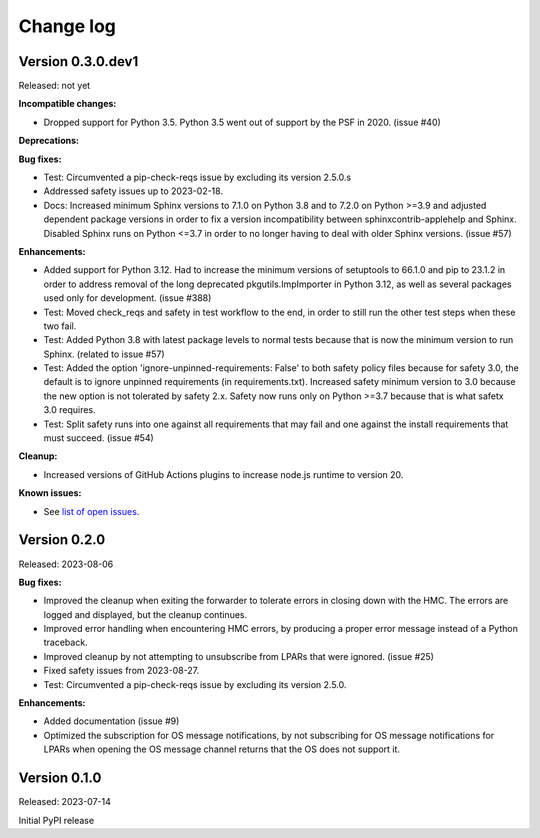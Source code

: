 .. Copyright 2023 IBM Corp. All Rights Reserved.
..
.. Licensed under the Apache License, Version 2.0 (the "License");
.. you may not use this file except in compliance with the License.
.. You may obtain a copy of the License at
..
..    http://www.apache.org/licenses/LICENSE-2.0
..
.. Unless required by applicable law or agreed to in writing, software
.. distributed under the License is distributed on an "AS IS" BASIS,
.. WITHOUT WARRANTIES OR CONDITIONS OF ANY KIND, either express or implied.
.. See the License for the specific language governing permissions and
.. limitations under the License.


Change log
----------


Version 0.3.0.dev1
^^^^^^^^^^^^^^^^^^

Released: not yet

**Incompatible changes:**

* Dropped support for Python 3.5. Python 3.5 went out of support by the PSF in
  2020. (issue #40)

**Deprecations:**

**Bug fixes:**

* Test: Circumvented a pip-check-reqs issue by excluding its version 2.5.0.s

* Addressed safety issues up to 2023-02-18.

* Docs: Increased minimum Sphinx versions to 7.1.0 on Python 3.8 and to 7.2.0 on
  Python >=3.9 and adjusted dependent package versions in order to fix a version
  incompatibility between sphinxcontrib-applehelp and Sphinx.
  Disabled Sphinx runs on Python <=3.7 in order to no longer having to deal
  with older Sphinx versions. (issue #57)

**Enhancements:**

* Added support for Python 3.12. Had to increase the minimum versions of
  setuptools to 66.1.0 and pip to 23.1.2 in order to address removal of the
  long deprecated pkgutils.ImpImporter in Python 3.12, as well as several
  packages used only for development. (issue #388)

* Test: Moved check_reqs and safety in test workflow to the end, in order to
  still run the other test steps when these two fail.

* Test: Added Python 3.8 with latest package levels to normal tests because
  that is now the minimum version to run Sphinx. (related to issue #57)

* Test: Added the option 'ignore-unpinned-requirements: False' to both
  safety policy files because for safety 3.0, the default is to ignore
  unpinned requirements (in requirements.txt).
  Increased safety minimum version to 3.0 because the new option is not
  tolerated by safety 2.x. Safety now runs only on Python >=3.7 because
  that is what safetx 3.0 requires.

* Test: Split safety runs into one against all requirements that may fail and
  one against the install requirements that must succeed. (issue #54)

**Cleanup:**

* Increased versions of GitHub Actions plugins to increase node.js runtime
  to version 20.

**Known issues:**

* See `list of open issues`_.

.. _`list of open issues`: https://github.com/zhmcclient/zhmc-os-forwarder/issues


Version 0.2.0
^^^^^^^^^^^^^

Released: 2023-08-06

**Bug fixes:**

* Improved the cleanup when exiting the forwarder to tolerate errors in
  closing down with the HMC. The errors are logged and displayed, but the
  cleanup continues.

* Improved error handling when encountering HMC errors, by producing a proper
  error message instead of a Python traceback.

* Improved cleanup by not attempting to unsubscribe from LPARs that were
  ignored. (issue #25)

* Fixed safety issues from 2023-08-27.

* Test: Circumvented a pip-check-reqs issue by excluding its version 2.5.0.

**Enhancements:**

* Added documentation (issue #9)

* Optimized the subscription for OS message notifications, by not
  subscribing for OS message notifications for LPARs when opening the
  OS message channel returns that the OS does not support it.


Version 0.1.0
^^^^^^^^^^^^^

Released: 2023-07-14

Initial PyPI release
